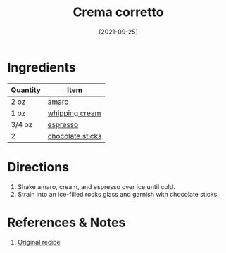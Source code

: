 :PROPERTIES:
:ID:       f0c0f430-b0a2-40ca-aab2-1006c94100d9
:END:
#+TITLE: Crema corretto
#+DATE: [2021-09-25]
#+LAST_MODIFIED: [2022-07-25 Mon 08:59]
#+FILETAGS: :recipe:alcoholic:beverage:

* Ingredients

| Quantity | Item             |
|----------+------------------|
| 2 oz     | [[../_ingredients/amaro.md][amaro]]            |
| 1 oz     | [[id:eaf54217-f528-4d72-b1b1-4efff76983ae][whipping cream]]   |
| 3/4 oz   | [[../_ingredients/espresso.md][espresso]]         |
| 2        | [[../_ingredients/chocolate-sticks.md][chocolate sticks]] |

* Directions

1. Shake amaro, cream, and espresso over ice until cold.
2. Strain into an ice-filled rocks glass and garnish with chocolate sticks.

* References & Notes

1. [[https://www.lcbo.com/webapp/wcs/stores/servlet/en/lcbo/recipe/crema-corretto/F202105043][Original recipe]]

